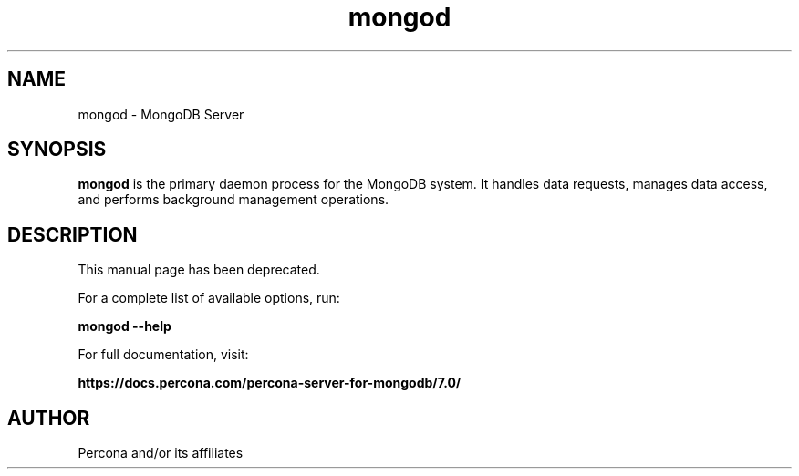.TH mongod 1
.SH NAME
mongod \- MongoDB Server

.SH SYNOPSIS
.sp
\fBmongod\fP is the primary daemon process for the MongoDB
system. It handles data requests, manages data access, and performs
background management operations.

.SH DESCRIPTION
This manual page has been deprecated.

For a complete list of available options, run:

\fBmongod --help\fP

For full documentation, visit:

\fBhttps://docs.percona.com/percona-server-for-mongodb/7.0/\fP

.SH AUTHOR
Percona and/or its affiliates
